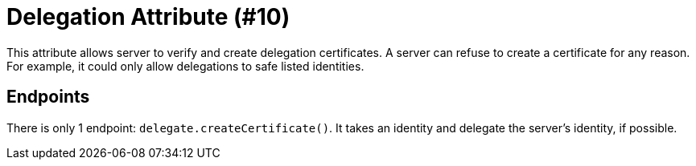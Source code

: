 = Delegation Attribute (#10)
:cddl: ./cddl/

This attribute allows server to verify and create delegation certificates.
A server can refuse to create a certificate for any reason.
For example, it could only allow delegations to safe listed identities.

== Endpoints

There is only 1 endpoint: `delegate.createCertificate()`.
It takes an identity and delegate the server's identity, if possible.
